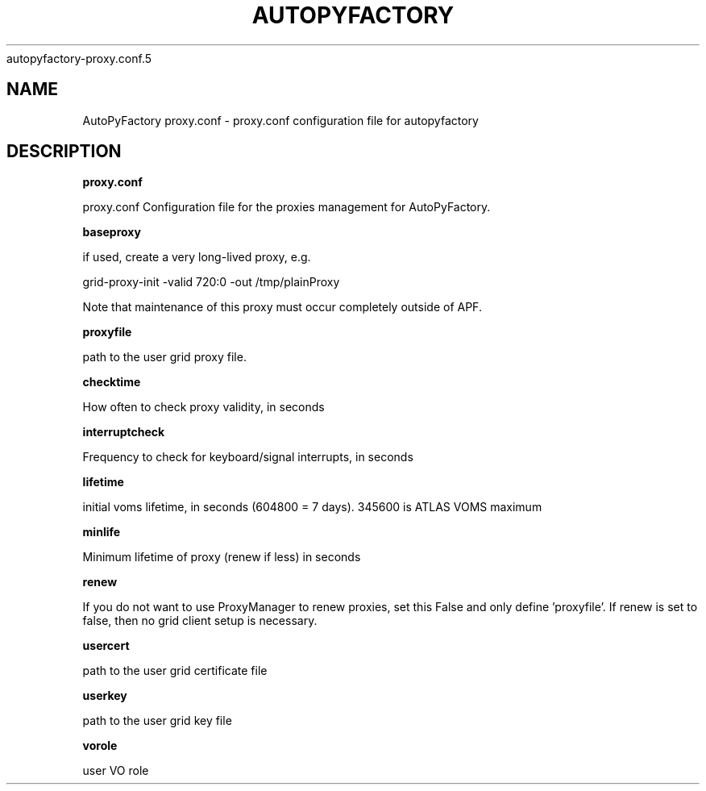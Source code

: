 .\" Process this file with
 autopyfactory-proxy.conf.5
.\"
.TH AUTOPYFACTORY PROXY.CONF 5 "JUNE 2013" Linux "User Manuals"
.SH NAME
AutoPyFactory proxy.conf \- proxy.conf configuration file for autopyfactory
.SH DESCRIPTION
.B proxy.conf

proxy.conf  Configuration file for the proxies management for AutoPyFactory.

.B baseproxy


if used, create a very long-lived proxy, e.g.

    grid-proxy-init -valid 720:0 -out /tmp/plainProxy

Note that maintenance of this proxy must occur completely outside of APF. 



.B proxyfile


path to the user grid proxy file.



.B checktime


How often to check proxy validity, in seconds



.B interruptcheck


Frequency to check for keyboard/signal interrupts, in seconds



.B lifetime


initial voms lifetime, in seconds (604800 = 7 days).  345600 is ATLAS VOMS maximum



.B minlife


Minimum lifetime of proxy (renew if less) in seconds



.B renew


If you do not want to use ProxyManager to renew proxies, set this  False and only define 'proxyfile'.  If renew is set to false, then no grid client setup is necessary. 



.B usercert


path to the user grid certificate file



.B userkey


path to the user grid key file



.B vorole


user VO role

